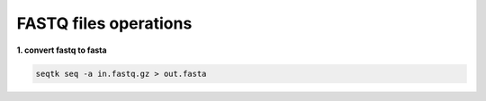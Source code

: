 FASTQ files operations
======================


**1. convert fastq to fasta**

.. code:: bash

	seqtk seq -a in.fastq.gz > out.fasta




